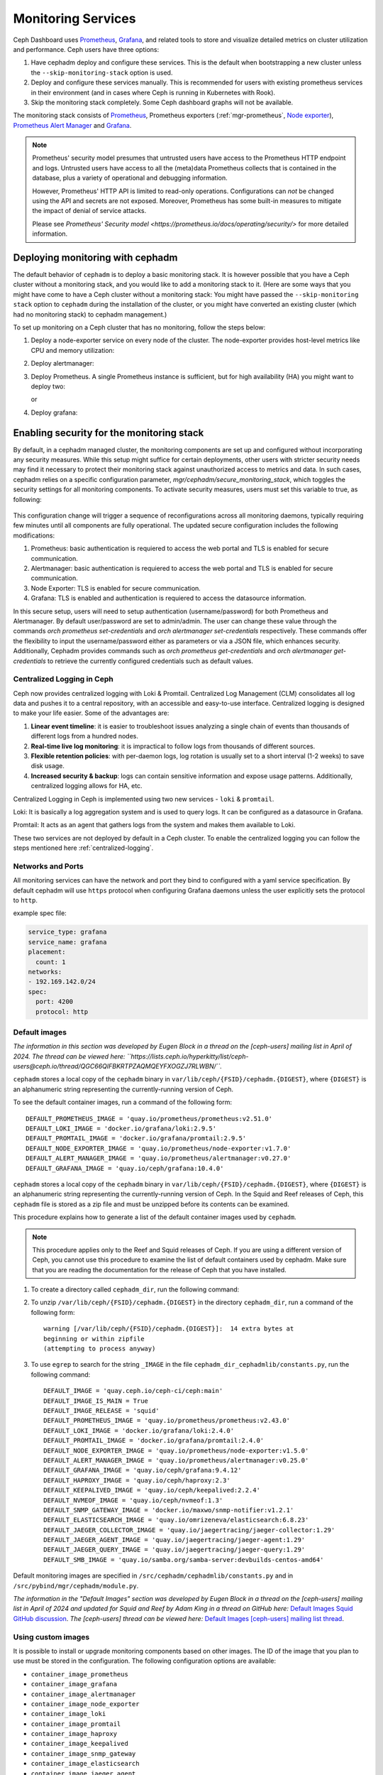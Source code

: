 .. _mgr-cephadm-monitoring:

Monitoring Services
===================

Ceph Dashboard uses `Prometheus <https://prometheus.io/>`_, `Grafana
<https://grafana.com/>`_, and related tools to store and visualize detailed
metrics on cluster utilization and performance.  Ceph users have three options:

#. Have cephadm deploy and configure these services.  This is the default
   when bootstrapping a new cluster unless the ``--skip-monitoring-stack``
   option is used.
#. Deploy and configure these services manually.  This is recommended for users
   with existing prometheus services in their environment (and in cases where
   Ceph is running in Kubernetes with Rook).
#. Skip the monitoring stack completely.  Some Ceph dashboard graphs will
   not be available.

The monitoring stack consists of `Prometheus <https://prometheus.io/>`_,
Prometheus exporters (:ref:`mgr-prometheus`, `Node exporter
<https://prometheus.io/docs/guides/node-exporter/>`_), `Prometheus Alert
Manager <https://prometheus.io/docs/alerting/alertmanager/>`_ and `Grafana
<https://grafana.com/>`_.

.. note::

  Prometheus' security model presumes that untrusted users have access to the
  Prometheus HTTP endpoint and logs. Untrusted users have access to all the
  (meta)data Prometheus collects that is contained in the database, plus a
  variety of operational and debugging information.

  However, Prometheus' HTTP API is limited to read-only operations.
  Configurations can *not* be changed using the API and secrets are not
  exposed. Moreover, Prometheus has some built-in measures to mitigate the
  impact of denial of service attacks.

  Please see `Prometheus' Security model
  <https://prometheus.io/docs/operating/security/>` for more detailed
  information.

Deploying monitoring with cephadm
---------------------------------

The default behavior of ``cephadm`` is to deploy a basic monitoring stack.  It
is however possible that you have a Ceph cluster without a monitoring stack,
and you would like to add a monitoring stack to it. (Here are some ways that
you might have come to have a Ceph cluster without a monitoring stack: You
might have passed the ``--skip-monitoring stack`` option to ``cephadm`` during
the installation of the cluster, or you might have converted an existing
cluster (which had no monitoring stack) to cephadm management.)

To set up monitoring on a Ceph cluster that has no monitoring, follow the
steps below:

#. Deploy a node-exporter service on every node of the cluster.  The node-exporter provides host-level metrics like CPU and memory utilization:

   .. prompt:: bash #

     ceph orch apply node-exporter

#. Deploy alertmanager:

   .. prompt:: bash #

     ceph orch apply alertmanager

#. Deploy Prometheus. A single Prometheus instance is sufficient, but
   for high availability (HA) you might want to deploy two:

   .. prompt:: bash #

     ceph orch apply prometheus

   or

   .. prompt:: bash #

     ceph orch apply prometheus --placement 'count:2'

#. Deploy grafana:

   .. prompt:: bash #

     ceph orch apply grafana

Enabling security for the monitoring stack
----------------------------------------------

By default, in a cephadm managed cluster, the monitoring components are set up and configured without incorporating any security measures.
While this setup might suffice for certain deployments, other users with stricter security needs may find it necessary to protect their
monitoring stack against unauthorized access to metrics and data. In such cases, cephadm relies on a specific configuration parameter,
`mgr/cephadm/secure_monitoring_stack`, which toggles the security settings for all monitoring components. To activate security
measures, users must set this variable to true, as following:

   .. prompt:: bash #

     ceph config set mgr mgr/cephadm/secure_monitoring_stack true

This configuration change will trigger a sequence of reconfigurations across all monitoring daemons, typically requiring
few minutes until all components are fully operational. The updated secure configuration includes the following modifications:

#. Prometheus: basic authentication is requiered to access the web portal and TLS is enabled for secure communication.
#. Alertmanager: basic authentication is requiered to access the web portal and TLS is enabled for secure communication.
#. Node Exporter: TLS is enabled for secure communication.
#. Grafana: TLS is enabled and authentication is requiered to access the datasource information.

In this secure setup, users will need to setup authentication (username/password) for both Prometheus and Alertmanager. By default user/password are
set to admin/admin. The user can change these value through the commands `orch prometheus set-credentials` and `orch alertmanager set-credentials`
respectively. These commands offer the flexibility to input the username/password either as parameters or via a JSON file, which enhances security. Additionally,
Cephadm provides commands such as `orch prometheus get-credentials` and `orch alertmanager get-credentials` to retrieve the currently configured credentials such
as default values.

.. _cephadm-monitoring-centralized-logs:

Centralized Logging in Ceph
~~~~~~~~~~~~~~~~~~~~~~~~~~~

Ceph now provides centralized logging with Loki & Promtail. Centralized Log Management (CLM) consolidates all log data and pushes it to a central repository, 
with an accessible and easy-to-use interface. Centralized logging is designed to make your life easier. 
Some of the advantages are:

#. **Linear event timeline**: it is easier to troubleshoot issues analyzing a single chain of events than thousands of different logs from a hundred nodes.
#. **Real-time live log monitoring**: it is impractical to follow logs from thousands of different sources.
#. **Flexible retention policies**: with per-daemon logs, log rotation is usually set to a short interval (1-2 weeks) to save disk usage.
#. **Increased security & backup**: logs can contain sensitive information and expose usage patterns. Additionally, centralized logging allows for HA, etc.

Centralized Logging in Ceph is implemented using two new services - ``loki`` & ``promtail``.

Loki: It is basically a log aggregation system and is used to query logs. It can be configured as a datasource in Grafana. 

Promtail: It acts as an agent that gathers logs from the system and makes them available to Loki.

These two services are not deployed by default in a Ceph cluster. To enable the centralized logging you can follow the steps mentioned here :ref:`centralized-logging`.

.. _cephadm-monitoring-networks-ports:

Networks and Ports
~~~~~~~~~~~~~~~~~~

All monitoring services can have the network and port they bind to configured with a yaml service specification. By default
cephadm will use ``https`` protocol when configuring Grafana daemons unless the user explicitly sets the protocol to ``http``.

example spec file:

.. code-block:: yaml

    service_type: grafana
    service_name: grafana
    placement:
      count: 1
    networks:
    - 192.169.142.0/24
    spec:
      port: 4200
      protocol: http

.. _cephadm_monitoring-images:

.. _cephadm_default_images:

Default images
~~~~~~~~~~~~~~

*The information in this section was developed by Eugen Block in a thread on
the [ceph-users] mailing list in April of 2024. The thread can be viewed here:
``https://lists.ceph.io/hyperkitty/list/ceph-users@ceph.io/thread/QGC66QIFBKRTPZAQMQEYFXOGZJ7RLWBN/``.*

``cephadm`` stores a local copy of the ``cephadm`` binary in
``var/lib/ceph/{FSID}/cephadm.{DIGEST}``, where ``{DIGEST}`` is an alphanumeric
string representing the currently-running version of Ceph.

To see the default container images, run a command of the following form:

.. prompt:: bash #

   grep -E "DEFAULT*IMAGE" /var/lib/ceph/{FSID}/cephadm.{DIGEST}

::

   DEFAULT_PROMETHEUS_IMAGE = 'quay.io/prometheus/prometheus:v2.51.0'
   DEFAULT_LOKI_IMAGE = 'docker.io/grafana/loki:2.9.5'    
   DEFAULT_PROMTAIL_IMAGE = 'docker.io/grafana/promtail:2.9.5'    
   DEFAULT_NODE_EXPORTER_IMAGE = 'quay.io/prometheus/node-exporter:v1.7.0'    
   DEFAULT_ALERT_MANAGER_IMAGE = 'quay.io/prometheus/alertmanager:v0.27.0'   
   DEFAULT_GRAFANA_IMAGE = 'quay.io/ceph/grafana:10.4.0'

``cephadm`` stores a local copy of the ``cephadm`` binary in
``var/lib/ceph/{FSID}/cephadm.{DIGEST}``, where ``{DIGEST}`` is an alphanumeric
string representing the currently-running version of Ceph. In the Squid and
Reef releases of Ceph, this ``cephadm`` file is stored as a zip file and must
be unzipped before its contents can be examined.

This procedure explains how to generate a list of the default container images
used by ``cephadm``.

.. note:: This procedure applies only to the Reef and Squid releases of Ceph.
   If you are using a different version of Ceph, you cannot use this procedure
   to examine the list of default containers used by cephadm. Make sure that
   you are reading the documentation for the release of Ceph that you have
   installed.

#. To create a directory called ``cephadm_dir``, run the following command:

   .. prompt:: bash #

      mkdir cephadm_dir

#. To unzip ``/var/lib/ceph/{FSID}/cephadm.{DIGEST}`` in the directory
   ``cephadm_dir``, run a command of the following form:

   .. prompt:: bash #

      unzip /var/lib/ceph/{FSID}/cephadm.{DIGEST} -d cephadm_dir > /dev/null

   ::

      warning [/var/lib/ceph/{FSID}/cephadm.{DIGEST}]:  14 extra bytes at
      beginning or within zipfile
      (attempting to process anyway)


#. To use ``egrep`` to search for the string ``_IMAGE`` in the file
   ``cephadm_dir_cephadmlib/constants.py``, run the following command: 

   .. prompt:: bash #

      egrep "_IMAGE" cephadm_dir/cephadmlib/constants.py

   ::

      DEFAULT_IMAGE = 'quay.ceph.io/ceph-ci/ceph:main'
      DEFAULT_IMAGE_IS_MAIN = True
      DEFAULT_IMAGE_RELEASE = 'squid'
      DEFAULT_PROMETHEUS_IMAGE = 'quay.io/prometheus/prometheus:v2.43.0'
      DEFAULT_LOKI_IMAGE = 'docker.io/grafana/loki:2.4.0'
      DEFAULT_PROMTAIL_IMAGE = 'docker.io/grafana/promtail:2.4.0'
      DEFAULT_NODE_EXPORTER_IMAGE = 'quay.io/prometheus/node-exporter:v1.5.0'
      DEFAULT_ALERT_MANAGER_IMAGE = 'quay.io/prometheus/alertmanager:v0.25.0'
      DEFAULT_GRAFANA_IMAGE = 'quay.io/ceph/grafana:9.4.12'
      DEFAULT_HAPROXY_IMAGE = 'quay.io/ceph/haproxy:2.3'
      DEFAULT_KEEPALIVED_IMAGE = 'quay.io/ceph/keepalived:2.2.4'
      DEFAULT_NVMEOF_IMAGE = 'quay.io/ceph/nvmeof:1.3'
      DEFAULT_SNMP_GATEWAY_IMAGE = 'docker.io/maxwo/snmp-notifier:v1.2.1'
      DEFAULT_ELASTICSEARCH_IMAGE = 'quay.io/omrizeneva/elasticsearch:6.8.23'
      DEFAULT_JAEGER_COLLECTOR_IMAGE = 'quay.io/jaegertracing/jaeger-collector:1.29'
      DEFAULT_JAEGER_AGENT_IMAGE = 'quay.io/jaegertracing/jaeger-agent:1.29'
      DEFAULT_JAEGER_QUERY_IMAGE = 'quay.io/jaegertracing/jaeger-query:1.29'
      DEFAULT_SMB_IMAGE = 'quay.io/samba.org/samba-server:devbuilds-centos-amd64'

Default monitoring images are specified in
``/src/cephadm/cephadmlib/constants.py`` and in
``/src/pybind/mgr/cephadm/module.py``.

*The information in the "Default Images" section was developed by Eugen Block
in a thread on the [ceph-users] mailing list in April of 2024 and updated for
Squid and Reef by Adam King in a thread on GitHub here:*
`Default Images Squid GitHub discussion <https://github.com/ceph/ceph/pull/57208#discussion_r1586614140>`_.
*The [ceph-users] thread can be viewed here:*
`Default Images [ceph-users] mailing list thread <https://lists.ceph.io/hyperkitty/list/ceph-users@ceph.io/thread/QGC66QIFBKRTPZAQMQEYFXOGZJ7RLWBN/>`_.

Using custom images
~~~~~~~~~~~~~~~~~~~

It is possible to install or upgrade monitoring components based on other
images. The ID of the image that you plan to use must be stored in the
configuration. The following configuration options are available:

- ``container_image_prometheus``
- ``container_image_grafana``
- ``container_image_alertmanager``
- ``container_image_node_exporter``
- ``container_image_loki``
- ``container_image_promtail``
- ``container_image_haproxy``
- ``container_image_keepalived``
- ``container_image_snmp_gateway``
- ``container_image_elasticsearch``
- ``container_image_jaeger_agent``
- ``container_image_jaeger_collector``
- ``container_image_jaeger_query``

Custom images can be set with the ``ceph config`` command. To set custom images, run a command of the following form:
 
.. prompt:: bash #

   ceph config set mgr mgr/cephadm/<option_name> <value>

For example:

.. prompt:: bash #

   ceph config set mgr mgr/cephadm/container_image_prometheus prom/prometheus:v1.4.1

If you were already running monitoring stack daemon(s) of the same image type
that you changed, then you must redeploy the daemon(s) in order to make them
use the new image.

For example, if you changed the Prometheus image, you would have to run the
following command in order to pick up the changes:

.. prompt:: bash #

   ceph orch redeploy prometheus


.. note::

     By setting a custom image, the default value will be overridden (but not
     overwritten). The default value will change when an update becomes
     available. If you set a custom image, you will not be able automatically
     to update the component you have modified with the custom image. You will
     need to manually update the configuration (that includes the image name
     and the tag) to be able to install updates.

     If you choose to accept the recommendations, you can reset the custom
     image that you have set before. If you do this, the default value will be
     used again.  Use ``ceph config rm`` to reset the configuration option, in
     a command of the following form:

     .. prompt:: bash #

        ceph config rm mgr mgr/cephadm/<option_name>

     For example:

     .. prompt:: bash #

        ceph config rm mgr mgr/cephadm/container_image_prometheus

See also :ref:`cephadm-airgap`.

.. _cephadm-overwrite-jinja2-templates:

Using custom configuration files
~~~~~~~~~~~~~~~~~~~~~~~~~~~~~~~~

By overriding cephadm templates, it is possible to completely customize the
configuration files for monitoring services.

Internally, cephadm already uses `Jinja2
<https://jinja.palletsprojects.com/en/2.11.x/>`_ templates to generate the
configuration files for all monitoring components. Starting from version 17.2.3,
cephadm supports Prometheus http service discovery, and uses this endpoint for the
definition and management of the embedded Prometheus service. The endpoint listens on
``https://<mgr-ip>:8765/sd/`` (the port is
configurable through the variable ``service_discovery_port``) and returns scrape target
information in `http_sd_config format
<https://prometheus.io/docs/prometheus/latest/configuration/configuration/#http_sd_config/>`_

Customers with external monitoring stack can use `ceph-mgr` service discovery endpoint
to get scraping configuration. Root certificate of the server can be obtained by the
following command:

   .. prompt:: bash #

     ceph orch sd dump cert

The configuration of Prometheus, Grafana, or Alertmanager may be customized by storing
a Jinja2 template for each service. This template will be evaluated every time a service
of that kind is deployed or reconfigured. That way, the custom configuration is preserved
and automatically applied on future deployments of these services.

.. note::

  The configuration of the custom template is also preserved when the default
  configuration of cephadm changes. If the updated configuration is to be used,
  the custom template needs to be migrated *manually* after each upgrade of Ceph.

Option names
""""""""""""

The following templates for files that will be generated by cephadm can be
overridden. These are the names to be used when storing with ``ceph config-key
set``:

- ``services/alertmanager/alertmanager.yml``
- ``services/grafana/ceph-dashboard.yml``
- ``services/grafana/grafana.ini``
- ``services/prometheus/prometheus.yml``
- ``services/prometheus/alerting/custom_alerts.yml``
- ``services/loki.yml``
- ``services/promtail.yml``

You can look up the file templates that are currently used by cephadm in
``src/pybind/mgr/cephadm/templates``:

- ``services/alertmanager/alertmanager.yml.j2``
- ``services/grafana/ceph-dashboard.yml.j2``
- ``services/grafana/grafana.ini.j2``
- ``services/prometheus/prometheus.yml.j2``
- ``services/loki.yml.j2``
- ``services/promtail.yml.j2``

Usage
"""""

The following command applies a single line value:

.. code-block:: bash

  ceph config-key set mgr/cephadm/<option_name> <value>

To set contents of files as template use the ``-i`` argument:

.. code-block:: bash

  ceph config-key set mgr/cephadm/<option_name> -i $PWD/<filename>

.. note::

  When using files as input to ``config-key`` an absolute path to the file must
  be used.


Then the configuration file for the service needs to be recreated.
This is done using `reconfig`. For more details see the following example.

Example
"""""""

.. code-block:: bash

  # set the contents of ./prometheus.yml.j2 as template
  ceph config-key set mgr/cephadm/services/prometheus/prometheus.yml \
    -i $PWD/prometheus.yml.j2

  # reconfig the prometheus service
  ceph orch reconfig prometheus

.. code-block:: bash

  # set additional custom alerting rules for Prometheus
  ceph config-key set mgr/cephadm/services/prometheus/alerting/custom_alerts.yml \
    -i $PWD/custom_alerts.yml

  # Note that custom alerting rules are not parsed by Jinja and hence escaping
  # will not be an issue.

Deploying monitoring without cephadm
------------------------------------

If you have an existing prometheus monitoring infrastructure, or would like
to manage it yourself, you need to configure it to integrate with your Ceph
cluster.

* Enable the prometheus module in the ceph-mgr daemon

  .. code-block:: bash

     ceph mgr module enable prometheus

  By default, ceph-mgr presents prometheus metrics on port 9283 on each host
  running a ceph-mgr daemon.  Configure prometheus to scrape these.

To make this integration easier, cephadm provides a service discovery endpoint at
``https://<mgr-ip>:8765/sd/``. This endpoint can be used by an external
Prometheus server to retrieve target information for a specific service. Information returned
by this endpoint uses the format specified by the Prometheus `http_sd_config option
<https://prometheus.io/docs/prometheus/latest/configuration/configuration/#http_sd_config/>`_

Here's an example prometheus job definition that uses the cephadm service discovery endpoint

  .. code-block:: bash

     - job_name: 'ceph-exporter'  
       http_sd_configs:  
       - url: http://<mgr-ip>:8765/sd/prometheus/sd-config?service=ceph-exporter


* To enable the dashboard's prometheus-based alerting, see :ref:`dashboard-alerting`.

* To enable dashboard integration with Grafana, see :ref:`dashboard-grafana`.

Disabling monitoring
--------------------

To disable monitoring and remove the software that supports it, run the following commands:

.. code-block:: console

  $ ceph orch rm grafana
  $ ceph orch rm prometheus --force   # this will delete metrics data collected so far
  $ ceph orch rm node-exporter
  $ ceph orch rm alertmanager
  $ ceph mgr module disable prometheus

See also :ref:`orch-rm`.

Setting up RBD-Image monitoring
-------------------------------

Due to performance reasons, monitoring of RBD images is disabled by default. For more information please see
:ref:`prometheus-rbd-io-statistics`. If disabled, the overview and details dashboards will stay empty in Grafana
and the metrics will not be visible in Prometheus.

Setting up Prometheus
-----------------------

Setting Prometheus Retention Size and Time
~~~~~~~~~~~~~~~~~~~~~~~~~~~~~~~~~~~~~~~~~~

Cephadm can configure Prometheus TSDB retention by specifying ``retention_time``
and ``retention_size`` values in the Prometheus service spec.
The retention time value defaults to 15 days (15d). Users can set a different value/unit where
supported units are: 'y', 'w', 'd', 'h', 'm' and 's'. The retention size value defaults
to 0 (disabled). Supported units in this case are: 'B', 'KB', 'MB', 'GB', 'TB', 'PB' and 'EB'.

In the following example spec we set the retention time to 1 year and the size to 1GB.

.. code-block:: yaml

    service_type: prometheus
    placement:
      count: 1
    spec:
      retention_time: "1y"
      retention_size: "1GB"

.. note::

  If you already had Prometheus daemon(s) deployed before and are updating an
  existent spec as opposed to doing a fresh Prometheus deployment, you must also
  tell cephadm to redeploy the Prometheus daemon(s) to put this change into effect.
  This can be done with a ``ceph orch redeploy prometheus`` command.

Setting up Grafana
------------------

Manually setting the Grafana URL
~~~~~~~~~~~~~~~~~~~~~~~~~~~~~~~~

Cephadm automatically configures Prometheus, Grafana, and Alertmanager in
all cases except one.

In a some setups, the Dashboard user's browser might not be able to access the
Grafana URL that is configured in Ceph Dashboard. This can happen when the
cluster and the accessing user are in different DNS zones.

If this is the case, you can use a configuration option for Ceph Dashboard
to set the URL that the user's browser will use to access Grafana. This
value will never be altered by cephadm. To set this configuration option,
issue the following command:

   .. prompt:: bash $

     ceph dashboard set-grafana-frontend-api-url <grafana-server-api>

It might take a minute or two for services to be deployed. After the
services have been deployed, you should see something like this when you issue the command ``ceph orch ls``:

.. code-block:: console

  $ ceph orch ls
  NAME           RUNNING  REFRESHED  IMAGE NAME                                      IMAGE ID        SPEC
  alertmanager       1/1  6s ago     docker.io/prom/alertmanager:latest              0881eb8f169f  present
  crash              2/2  6s ago     docker.io/ceph/daemon-base:latest-master-devel  mix           present
  grafana            1/1  0s ago     docker.io/pcuzner/ceph-grafana-el8:latest       f77afcf0bcf6   absent
  node-exporter      2/2  6s ago     docker.io/prom/node-exporter:latest             e5a616e4b9cf  present
  prometheus         1/1  6s ago     docker.io/prom/prometheus:latest                e935122ab143  present

Configuring SSL/TLS for Grafana
~~~~~~~~~~~~~~~~~~~~~~~~~~~~~~~

``cephadm`` deploys Grafana using the certificate defined in the ceph
key/value store. If no certificate is specified, ``cephadm`` generates a
self-signed certificate during the deployment of the Grafana service. Each
certificate is specific for the host it was generated on.

A custom certificate can be configured using the following commands:

.. prompt:: bash #

  ceph config-key set mgr/cephadm/{hostname}/grafana_key -i $PWD/key.pem
  ceph config-key set mgr/cephadm/{hostname}/grafana_crt -i $PWD/certificate.pem

Where `hostname` is the hostname for the host where grafana service is deployed.

If you have already deployed Grafana, run ``reconfig`` on the service to
update its configuration:

.. prompt:: bash #

  ceph orch reconfig grafana

The ``reconfig`` command also sets the proper URL for Ceph Dashboard.

Setting the initial admin password
~~~~~~~~~~~~~~~~~~~~~~~~~~~~~~~~~~

By default, Grafana will not create an initial
admin user. In order to create the admin user, please create a file
``grafana.yaml`` with this content:

.. code-block:: yaml

  service_type: grafana
  spec:
    initial_admin_password: mypassword

Then apply this specification:

.. code-block:: bash

  ceph orch apply -i grafana.yaml
  ceph orch redeploy grafana

Grafana will now create an admin user called ``admin`` with the
given password.

Turning off anonymous access
~~~~~~~~~~~~~~~~~~~~~~~~~~~~

By default, cephadm allows anonymous users (users who have not provided any
login information) limited, viewer only access to the grafana dashboard. In
order to set up grafana to only allow viewing from logged in users, you can
set ``anonymous_access: False`` in your grafana spec.

.. code-block:: yaml

  service_type: grafana
  placement:
    hosts:
    - host1
  spec:
    anonymous_access: False
    initial_admin_password: "mypassword"

Since deploying grafana with anonymous access set to false without an initial
admin password set would make the dashboard inaccessible, cephadm requires
setting the ``initial_admin_password`` when ``anonymous_access`` is set to false.


Setting up Alertmanager
-----------------------

Adding Alertmanager webhooks
~~~~~~~~~~~~~~~~~~~~~~~~~~~~

To add new webhooks to the Alertmanager configuration, add additional
webhook urls like so:

.. code-block:: yaml

    service_type: alertmanager
    spec:
      user_data:
        webhook_urls:
        - "https://foo"
        - "https://bar"

Where ``default_webhook_urls`` is a list of additional URLs that are
added to the default receivers' ``<webhook_configs>`` configuration.

Run ``reconfig`` on the service to update its configuration:

.. prompt:: bash #

  ceph orch reconfig alertmanager

Turn on Certificate Validation
~~~~~~~~~~~~~~~~~~~~~~~~~~~~~~~

If you are using certificates for alertmanager and want to make sure
these certs are verified, you should set the "secure" option to
true in your alertmanager spec (this defaults to false).

.. code-block:: yaml

    service_type: alertmanager
    spec:
      secure: true

If you already had alertmanager daemons running before applying the spec
you must reconfigure them to update their configuration

.. prompt:: bash #

  ceph orch reconfig alertmanager

Further Reading
---------------

* :ref:`mgr-prometheus`
